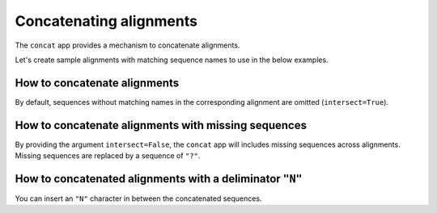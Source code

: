 Concatenating alignments
------------------------

The ``concat`` app provides a mechanism to concatenate alignments. 

.. jupyter-execute::
    :raises:

    from cogent3 import get_app

    concat_alns_app = get_app("concat", moltype="dna")

Let's create sample alignments with matching sequence names to use in the below examples. 

.. jupyter-execute::
    :raises:

    from cogent3 import make_aligned_seqs

    aln1 = make_aligned_seqs({"s1": "AAA", "s2": "CAA", "s3": "AAA"}, moltype="dna")
    aln2 = make_aligned_seqs({"s1": "GCG", "s2": "GGG", "s3": "GGT"}, moltype="dna")
    aln1

.. jupyter-execute::
    :raises:

    aln2


How to concatenate alignments
^^^^^^^^^^^^^^^^^^^^^^^^^^^^^

By default, sequences without matching names in the corresponding alignment are omitted (``intersect=True``).

.. jupyter-execute::
    :raises:

    result = concat_alns_app([aln1, aln2])
    result

How to concatenate alignments with missing sequences
^^^^^^^^^^^^^^^^^^^^^^^^^^^^^^^^^^^^^^^^^^^^^^^^^^^^

By providing the argument ``intersect=False``, the ``concat`` app will includes missing sequences across alignments. Missing sequences are replaced by a sequence of ``"?"``.

.. jupyter-execute::
    :raises:

    from cogent3 import make_aligned_seqs, get_app

    concat_missing = get_app("concat", moltype="dna", intersect=False)
    aln3 = make_aligned_seqs({"s4": "GCG", "s5": "GGG"}, moltype="dna")
    result = concat_missing([aln1, aln3])
    result

How to concatenated alignments with a deliminator ``"N"``
^^^^^^^^^^^^^^^^^^^^^^^^^^^^^^^^^^^^^^^^^^^^^^^^^^^^^^^^^

You can insert an ``"N"`` character in between the concatenated sequences. 

.. jupyter-execute::
    :raises:
    
    from cogent3 import get_app

    concat_delim = get_app("concat", join_seq="N", moltype="dna")
    result = concat_delim([aln1, aln2])
    result